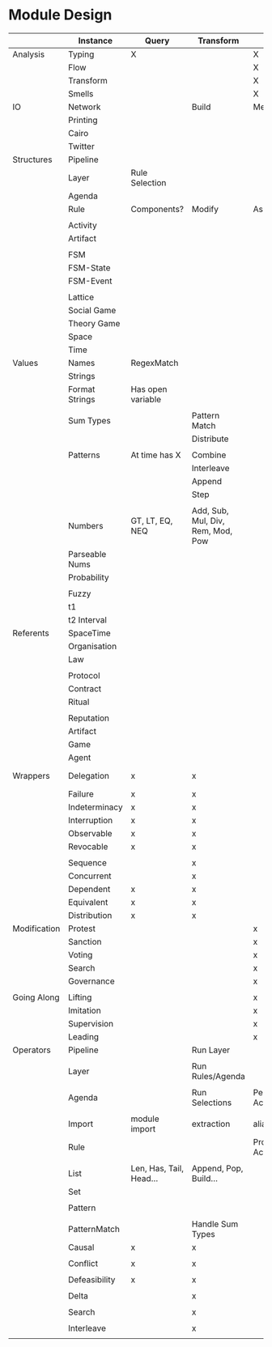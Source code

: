 * Module Design


  |              | Instance       | Query                   | Transform                         | Action          | Structure | Notes        |
  |--------------+----------------+-------------------------+-----------------------------------+-----------------+-----------+--------------|
  | Analysis     | Typing         | X                       |                                   | X               |           | Atomic       |
  |              | Flow           |                         |                                   | X               | X         |              |
  |              | Transform      |                         |                                   | X               |           |              |
  |              | Smells         |                         |                                   | X               |           |              |
  |--------------+----------------+-------------------------+-----------------------------------+-----------------+-----------+--------------|
  | IO           | Network        |                         | Build                             | Message/Listen  |           | Atomic       |
  |              | Printing       |                         |                                   |                 |           |              |
  |              | Cairo          |                         |                                   |                 |           |              |
  |              | Twitter        |                         |                                   |                 |           |              |
  |--------------+----------------+-------------------------+-----------------------------------+-----------------+-----------+--------------|
  | Structures   | Pipeline       |                         |                                   |                 |           |              |
  |              | Layer          | Rule Selection          |                                   |                 |           |              |
  |              | Agenda         |                         |                                   |                 |           |              |
  |              | Rule           | Components?             | Modify                            | Assert/Retract? |           |              |
  |              |                |                         |                                   |                 |           |              |
  |              | Activity       |                         |                                   |                 |           |              |
  |              | Artifact       |                         |                                   |                 |           |              |
  |              |                |                         |                                   |                 |           |              |
  |              | FSM            |                         |                                   |                 |           |              |
  |              | FSM-State      |                         |                                   |                 |           |              |
  |              | FSM-Event      |                         |                                   |                 |           |              |
  |              |                |                         |                                   |                 |           |              |
  |              | Lattice        |                         |                                   |                 |           |              |
  |              | Social Game    |                         |                                   |                 |           |              |
  |              | Theory Game    |                         |                                   |                 |           |              |
  |              | Space          |                         |                                   |                 |           |              |
  |              | Time           |                         |                                   |                 |           |              |
  |--------------+----------------+-------------------------+-----------------------------------+-----------------+-----------+--------------|
  | Values       | Names          | RegexMatch              |                                   |                 |           |              |
  |              | Strings        |                         |                                   |                 |           |              |
  |              | Format Strings | Has open variable       |                                   |                 |           |              |
  |              |                |                         |                                   |                 |           |              |
  |              | Sum Types      |                         | Pattern Match                     |                 |           |              |
  |              |                |                         | Distribute                        |                 |           |              |
  |              |                |                         |                                   |                 |           |              |
  |              | Patterns       | At time has X           | Combine                           |                 |           |              |
  |              |                |                         | Interleave                        |                 |           |              |
  |              |                |                         | Append                            |                 |           |              |
  |              |                |                         | Step                              |                 |           |              |
  |              |                |                         |                                   |                 |           |              |
  |              | Numbers        | GT, LT, EQ, NEQ         | Add, Sub, Mul, Div, Rem, Mod, Pow |                 |           | Fractional   |
  |              | Parseable Nums |                         |                                   |                 |           |              |
  |              | Probability    |                         |                                   |                 |           |              |
  |              |                |                         |                                   |                 |           |              |
  |              | Fuzzy          |                         |                                   |                 |           |              |
  |              | t1             |                         |                                   |                 |           |              |
  |              | t2 Interval    |                         |                                   |                 |           |              |
  |--------------+----------------+-------------------------+-----------------------------------+-----------------+-----------+--------------|
  | Referents    | SpaceTime      |                         |                                   |                 |           |              |
  |              | Organisation   |                         |                                   |                 |           |              |
  |              | Law            |                         |                                   |                 |           |              |
  |              |                |                         |                                   |                 |           |              |
  |              | Protocol       |                         |                                   |                 |           |              |
  |              | Contract       |                         |                                   |                 |           |              |
  |              | Ritual         |                         |                                   |                 |           |              |
  |              |                |                         |                                   |                 |           |              |
  |              | Reputation     |                         |                                   |                 |           |              |
  |              | Artifact       |                         |                                   |                 |           |              |
  |              | Game           |                         |                                   |                 |           |              |
  |              | Agent          |                         |                                   |                 |           |              |
  |--------------+----------------+-------------------------+-----------------------------------+-----------------+-----------+--------------|
  | Wrappers     | Delegation     | x                       | x                                 |                 |           | Wrap *what*? |
  |              | Failure        | x                       | x                                 |                 |           |              |
  |              | Indeterminacy  | x                       | x                                 |                 |           |              |
  |              | Interruption   | x                       | x                                 |                 |           |              |
  |              | Observable     | x                       | x                                 |                 |           |              |
  |              | Revocable      | x                       | x                                 |                 |           |              |
  |              |                |                         |                                   |                 |           |              |
  |              | Sequence       |                         | x                                 |                 |           |              |
  |              | Concurrent     |                         | x                                 |                 |           |              |
  |              | Dependent      | x                       | x                                 |                 |           |              |
  |              | Equivalent     | x                       | x                                 |                 |           |              |
  |              | Distribution   | x                       | x                                 |                 |           |              |
  |--------------+----------------+-------------------------+-----------------------------------+-----------------+-----------+--------------|
  | Modification | Protest        |                         |                                   | x               |           |              |
  |              | Sanction       |                         |                                   | x               |           |              |
  |              | Voting         |                         |                                   | x               |           |              |
  |              | Search         |                         |                                   | x               |           |              |
  |              | Governance     |                         |                                   | x               |           |              |
  |              |                |                         |                                   |                 |           |              |
  |--------------+----------------+-------------------------+-----------------------------------+-----------------+-----------+--------------|
  | Going Along  | Lifting        |                         |                                   | x               |           |              |
  |              | Imitation      |                         |                                   | x               |           |              |
  |              | Supervision    |                         |                                   | x               |           |              |
  |              | Leading        |                         |                                   | x               |           |              |
  |--------------+----------------+-------------------------+-----------------------------------+-----------------+-----------+--------------|
  | Operators    | Pipeline       |                         | Run Layer                         |                 |           |              |
  |              |                |                         |                                   |                 |           |              |
  |              | Layer          |                         | Run Rules/Agenda                  |                 |           |              |
  |              |                |                         |                                   |                 |           |              |
  |              | Agenda         |                         | Run Selections                    | Perform Actions |           |              |
  |              |                |                         |                                   |                 |           |              |
  |              | Import         | module import           | extraction                        | alias           |           |              |
  |--------------+----------------+-------------------------+-----------------------------------+-----------------+-----------+--------------|
  |              | Rule           |                         |                                   | Propose Actions |           |              |
  |              |                |                         |                                   |                 |           |              |
  |--------------+----------------+-------------------------+-----------------------------------+-----------------+-----------+--------------|
  |              | List           | Len, Has, Tail, Head... | Append, Pop, Build...             |                 |           |              |
  |              | Set            |                         |                                   |                 |           |              |
  |              |                |                         |                                   |                 |           |              |
  |              | Pattern        |                         |                                   |                 |           |              |
  |              |                |                         |                                   |                 |           |              |
  |              | PatternMatch   |                         | Handle Sum Types                  |                 |           |              |
  |--------------+----------------+-------------------------+-----------------------------------+-----------------+-----------+--------------|
  |              | Causal         | x                       | x                                 |                 |           |              |
  |              |                |                         |                                   |                 |           |              |
  |              | Conflict       | x                       | x                                 |                 |           |              |
  |              |                |                         |                                   |                 |           |              |
  |              | Defeasibility  | x                       | x                                 |                 |           |              |
  |              |                |                         |                                   |                 |           |              |
  |              | Delta          |                         | x                                 |                 |           |              |
  |              |                |                         |                                   |                 |           |              |
  |              | Search         |                         | x                                 |                 |           |              |
  |              |                |                         |                                   |                 |           |              |
  |              | Interleave     |                         | x                                 |                 |           |              |
  |              |                |                         |                                   |                 |           |              |
